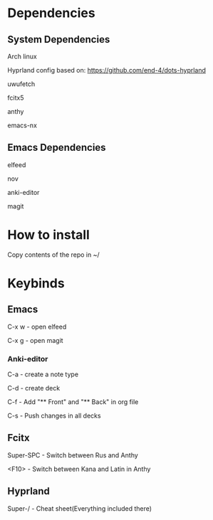 * Dependencies
** System Dependencies
Arch linux  

Hyprland config based on: https://github.com/end-4/dots-hyprland  

uwufetch  

fcitx5  

anthy  

emacs-nx  

** Emacs Dependencies
elfeed  

nov  

anki-editor  

magit  

* How to install
Copy contents of the repo in ~/


* Keybinds
** Emacs
C-x w - open elfeed  

C-x g - open magit  
*** Anki-editor
C-a - create\add a note type  

C-d - create\add deck  

C-f - Add "** Front" and "** Back" in org file  

C-s - Push changes in all decks  

** Fcitx
Super-SPC - Switch between Rus and Anthy  

<F10> - Switch between Kana and Latin in Anthy  

** Hyprland
Super-/ - Cheat sheet(Everything included there)

